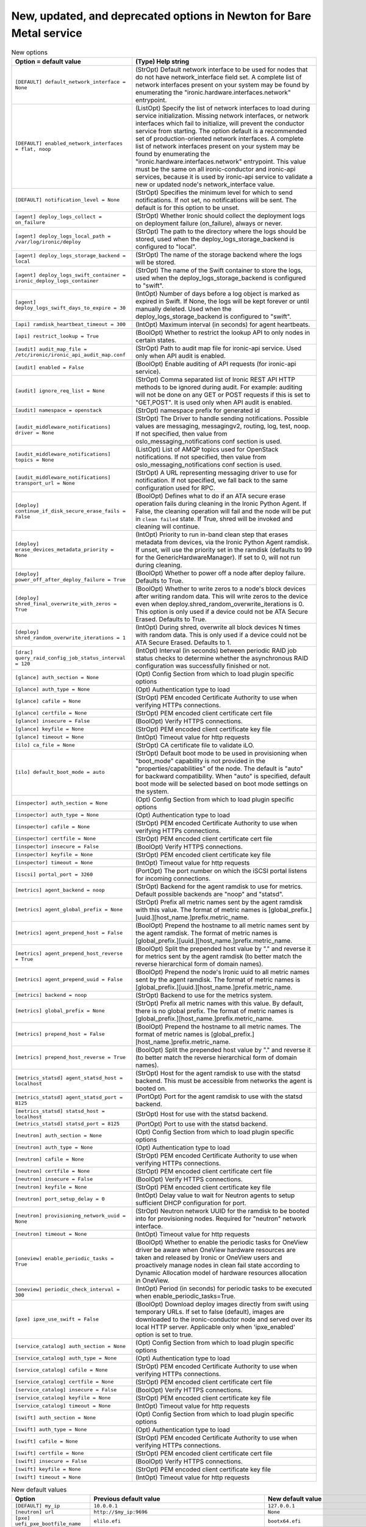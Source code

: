 New, updated, and deprecated options in Newton for Bare Metal service
~~~~~~~~~~~~~~~~~~~~~~~~~~~~~~~~~~~~~~~~~~~~~~~~~~~~~~~~~~~~~~~~~~~~~

..
  Warning: Do not edit this file. It is automatically generated and your
  changes will be overwritten. The tool to do so lives in the
  openstack-doc-tools repository.

.. list-table:: New options
   :header-rows: 1
   :class: config-ref-table

   * - Option = default value
     - (Type) Help string
   * - ``[DEFAULT] default_network_interface = None``
     - (StrOpt) Default network interface to be used for nodes that do not have network_interface field set. A complete list of network interfaces present on your system may be found by enumerating the "ironic.hardware.interfaces.network" entrypoint.
   * - ``[DEFAULT] enabled_network_interfaces = flat, noop``
     - (ListOpt) Specify the list of network interfaces to load during service initialization. Missing network interfaces, or network interfaces which fail to initialize, will prevent the conductor service from starting. The option default is a recommended set of production-oriented network interfaces. A complete list of network interfaces present on your system may be found by enumerating the "ironic.hardware.interfaces.network" entrypoint. This value must be the same on all ironic-conductor and ironic-api services, because it is used by ironic-api service to validate a new or updated node's network_interface value.
   * - ``[DEFAULT] notification_level = None``
     - (StrOpt) Specifies the minimum level for which to send notifications. If not set, no notifications will be sent. The default is for this option to be unset.
   * - ``[agent] deploy_logs_collect = on_failure``
     - (StrOpt) Whether Ironic should collect the deployment logs on deployment failure (on_failure), always or never.
   * - ``[agent] deploy_logs_local_path = /var/log/ironic/deploy``
     - (StrOpt) The path to the directory where the logs should be stored, used when the deploy_logs_storage_backend is configured to "local".
   * - ``[agent] deploy_logs_storage_backend = local``
     - (StrOpt) The name of the storage backend where the logs will be stored.
   * - ``[agent] deploy_logs_swift_container = ironic_deploy_logs_container``
     - (StrOpt) The name of the Swift container to store the logs, used when the deploy_logs_storage_backend is configured to "swift".
   * - ``[agent] deploy_logs_swift_days_to_expire = 30``
     - (IntOpt) Number of days before a log object is marked as expired in Swift. If None, the logs will be kept forever or until manually deleted. Used when the deploy_logs_storage_backend is configured to "swift".
   * - ``[api] ramdisk_heartbeat_timeout = 300``
     - (IntOpt) Maximum interval (in seconds) for agent heartbeats.
   * - ``[api] restrict_lookup = True``
     - (BoolOpt) Whether to restrict the lookup API to only nodes in certain states.
   * - ``[audit] audit_map_file = /etc/ironic/ironic_api_audit_map.conf``
     - (StrOpt) Path to audit map file for ironic-api service. Used only when API audit is enabled.
   * - ``[audit] enabled = False``
     - (BoolOpt) Enable auditing of API requests (for ironic-api service).
   * - ``[audit] ignore_req_list = None``
     - (StrOpt) Comma separated list of Ironic REST API HTTP methods to be ignored during audit. For example: auditing will not be done on any GET or POST requests if this is set to "GET,POST". It is used only when API audit is enabled.
   * - ``[audit] namespace = openstack``
     - (StrOpt) namespace prefix for generated id
   * - ``[audit_middleware_notifications] driver = None``
     - (StrOpt) The Driver to handle sending notifications. Possible values are messaging, messagingv2, routing, log, test, noop. If not specified, then value from oslo_messaging_notifications conf section is used.
   * - ``[audit_middleware_notifications] topics = None``
     - (ListOpt) List of AMQP topics used for OpenStack notifications. If not specified, then value from oslo_messaging_notifications conf section is used.
   * - ``[audit_middleware_notifications] transport_url = None``
     - (StrOpt) A URL representing messaging driver to use for notification. If not specified, we fall back to the same configuration used for RPC.
   * - ``[deploy] continue_if_disk_secure_erase_fails = False``
     - (BoolOpt) Defines what to do if an ATA secure erase operation fails during cleaning in the Ironic Python Agent. If False, the cleaning operation will fail and the node will be put in ``clean failed`` state. If True, shred will be invoked and cleaning will continue.
   * - ``[deploy] erase_devices_metadata_priority = None``
     - (IntOpt) Priority to run in-band clean step that erases metadata from devices, via the Ironic Python Agent ramdisk. If unset, will use the priority set in the ramdisk (defaults to 99 for the GenericHardwareManager). If set to 0, will not run during cleaning.
   * - ``[deploy] power_off_after_deploy_failure = True``
     - (BoolOpt) Whether to power off a node after deploy failure. Defaults to True.
   * - ``[deploy] shred_final_overwrite_with_zeros = True``
     - (BoolOpt) Whether to write zeros to a node's block devices after writing random data. This will write zeros to the device even when deploy.shred_random_overwrite_iterations is 0. This option is only used if a device could not be ATA Secure Erased. Defaults to True.
   * - ``[deploy] shred_random_overwrite_iterations = 1``
     - (IntOpt) During shred, overwrite all block devices N times with random data. This is only used if a device could not be ATA Secure Erased. Defaults to 1.
   * - ``[drac] query_raid_config_job_status_interval = 120``
     - (IntOpt) Interval (in seconds) between periodic RAID job status checks to determine whether the asynchronous RAID configuration was successfully finished or not.
   * - ``[glance] auth_section = None``
     - (Opt) Config Section from which to load plugin specific options
   * - ``[glance] auth_type = None``
     - (Opt) Authentication type to load
   * - ``[glance] cafile = None``
     - (StrOpt) PEM encoded Certificate Authority to use when verifying HTTPs connections.
   * - ``[glance] certfile = None``
     - (StrOpt) PEM encoded client certificate cert file
   * - ``[glance] insecure = False``
     - (BoolOpt) Verify HTTPS connections.
   * - ``[glance] keyfile = None``
     - (StrOpt) PEM encoded client certificate key file
   * - ``[glance] timeout = None``
     - (IntOpt) Timeout value for http requests
   * - ``[ilo] ca_file = None``
     - (StrOpt) CA certificate file to validate iLO.
   * - ``[ilo] default_boot_mode = auto``
     - (StrOpt) Default boot mode to be used in provisioning when "boot_mode" capability is not provided in the "properties/capabilities" of the node. The default is "auto" for backward compatibility. When "auto" is specified, default boot mode will be selected based on boot mode settings on the system.
   * - ``[inspector] auth_section = None``
     - (Opt) Config Section from which to load plugin specific options
   * - ``[inspector] auth_type = None``
     - (Opt) Authentication type to load
   * - ``[inspector] cafile = None``
     - (StrOpt) PEM encoded Certificate Authority to use when verifying HTTPs connections.
   * - ``[inspector] certfile = None``
     - (StrOpt) PEM encoded client certificate cert file
   * - ``[inspector] insecure = False``
     - (BoolOpt) Verify HTTPS connections.
   * - ``[inspector] keyfile = None``
     - (StrOpt) PEM encoded client certificate key file
   * - ``[inspector] timeout = None``
     - (IntOpt) Timeout value for http requests
   * - ``[iscsi] portal_port = 3260``
     - (PortOpt) The port number on which the iSCSI portal listens for incoming connections.
   * - ``[metrics] agent_backend = noop``
     - (StrOpt) Backend for the agent ramdisk to use for metrics. Default possible backends are "noop" and "statsd".
   * - ``[metrics] agent_global_prefix = None``
     - (StrOpt) Prefix all metric names sent by the agent ramdisk with this value. The format of metric names is [global_prefix.][uuid.][host_name.]prefix.metric_name.
   * - ``[metrics] agent_prepend_host = False``
     - (BoolOpt) Prepend the hostname to all metric names sent by the agent ramdisk. The format of metric names is [global_prefix.][uuid.][host_name.]prefix.metric_name.
   * - ``[metrics] agent_prepend_host_reverse = True``
     - (BoolOpt) Split the prepended host value by "." and reverse it for metrics sent by the agent ramdisk (to better match the reverse hierarchical form of domain names).
   * - ``[metrics] agent_prepend_uuid = False``
     - (BoolOpt) Prepend the node's Ironic uuid to all metric names sent by the agent ramdisk. The format of metric names is [global_prefix.][uuid.][host_name.]prefix.metric_name.
   * - ``[metrics] backend = noop``
     - (StrOpt) Backend to use for the metrics system.
   * - ``[metrics] global_prefix = None``
     - (StrOpt) Prefix all metric names with this value. By default, there is no global prefix. The format of metric names is [global_prefix.][host_name.]prefix.metric_name.
   * - ``[metrics] prepend_host = False``
     - (BoolOpt) Prepend the hostname to all metric names. The format of metric names is [global_prefix.][host_name.]prefix.metric_name.
   * - ``[metrics] prepend_host_reverse = True``
     - (BoolOpt) Split the prepended host value by "." and reverse it (to better match the reverse hierarchical form of domain names).
   * - ``[metrics_statsd] agent_statsd_host = localhost``
     - (StrOpt) Host for the agent ramdisk to use with the statsd backend. This must be accessible from networks the agent is booted on.
   * - ``[metrics_statsd] agent_statsd_port = 8125``
     - (PortOpt) Port for the agent ramdisk to use with the statsd backend.
   * - ``[metrics_statsd] statsd_host = localhost``
     - (StrOpt) Host for use with the statsd backend.
   * - ``[metrics_statsd] statsd_port = 8125``
     - (PortOpt) Port to use with the statsd backend.
   * - ``[neutron] auth_section = None``
     - (Opt) Config Section from which to load plugin specific options
   * - ``[neutron] auth_type = None``
     - (Opt) Authentication type to load
   * - ``[neutron] cafile = None``
     - (StrOpt) PEM encoded Certificate Authority to use when verifying HTTPs connections.
   * - ``[neutron] certfile = None``
     - (StrOpt) PEM encoded client certificate cert file
   * - ``[neutron] insecure = False``
     - (BoolOpt) Verify HTTPS connections.
   * - ``[neutron] keyfile = None``
     - (StrOpt) PEM encoded client certificate key file
   * - ``[neutron] port_setup_delay = 0``
     - (IntOpt) Delay value to wait for Neutron agents to setup sufficient DHCP configuration for port.
   * - ``[neutron] provisioning_network_uuid = None``
     - (StrOpt) Neutron network UUID for the ramdisk to be booted into for provisioning nodes. Required for "neutron" network interface.
   * - ``[neutron] timeout = None``
     - (IntOpt) Timeout value for http requests
   * - ``[oneview] enable_periodic_tasks = True``
     - (BoolOpt) Whether to enable the periodic tasks for OneView driver be aware when OneView hardware resources are taken and released by Ironic or OneView users and proactively manage nodes in clean fail state according to Dynamic Allocation model of hardware resources allocation in OneView.
   * - ``[oneview] periodic_check_interval = 300``
     - (IntOpt) Period (in seconds) for periodic tasks to be executed when enable_periodic_tasks=True.
   * - ``[pxe] ipxe_use_swift = False``
     - (BoolOpt) Download deploy images directly from swift using temporary URLs. If set to false (default), images are downloaded to the ironic-conductor node and served over its local HTTP server. Applicable only when 'ipxe_enabled' option is set to true.
   * - ``[service_catalog] auth_section = None``
     - (Opt) Config Section from which to load plugin specific options
   * - ``[service_catalog] auth_type = None``
     - (Opt) Authentication type to load
   * - ``[service_catalog] cafile = None``
     - (StrOpt) PEM encoded Certificate Authority to use when verifying HTTPs connections.
   * - ``[service_catalog] certfile = None``
     - (StrOpt) PEM encoded client certificate cert file
   * - ``[service_catalog] insecure = False``
     - (BoolOpt) Verify HTTPS connections.
   * - ``[service_catalog] keyfile = None``
     - (StrOpt) PEM encoded client certificate key file
   * - ``[service_catalog] timeout = None``
     - (IntOpt) Timeout value for http requests
   * - ``[swift] auth_section = None``
     - (Opt) Config Section from which to load plugin specific options
   * - ``[swift] auth_type = None``
     - (Opt) Authentication type to load
   * - ``[swift] cafile = None``
     - (StrOpt) PEM encoded Certificate Authority to use when verifying HTTPs connections.
   * - ``[swift] certfile = None``
     - (StrOpt) PEM encoded client certificate cert file
   * - ``[swift] insecure = False``
     - (BoolOpt) Verify HTTPS connections.
   * - ``[swift] keyfile = None``
     - (StrOpt) PEM encoded client certificate key file
   * - ``[swift] timeout = None``
     - (IntOpt) Timeout value for http requests

.. list-table:: New default values
   :header-rows: 1
   :class: config-ref-table

   * - Option
     - Previous default value
     - New default value
   * - ``[DEFAULT] my_ip``
     - ``10.0.0.1``
     - ``127.0.0.1``
   * - ``[neutron] url``
     - ``http://$my_ip:9696``
     - ``None``
   * - ``[pxe] uefi_pxe_bootfile_name``
     - ``elilo.efi``
     - ``bootx64.efi``
   * - ``[pxe] uefi_pxe_config_template``
     - ``$pybasedir/drivers/modules/elilo_efi_pxe_config.template``
     - ``$pybasedir/drivers/modules/pxe_grub_config.template``

.. list-table:: Deprecated options
   :header-rows: 1
   :class: config-ref-table

   * - Deprecated option
     - New Option
   * - ``[DEFAULT] use_syslog``
     - ``None``
   * - ``[agent] heartbeat_timeout``
     - ``[api] ramdisk_heartbeat_timeout``
   * - ``[deploy] erase_devices_iterations``
     - ``[deploy] shred_random_overwrite_iterations``
   * - ``[keystone_authtoken] cafile``
     - ``[glance] cafile``
   * - ``[keystone_authtoken] cafile``
     - ``[neutron] cafile``
   * - ``[keystone_authtoken] cafile``
     - ``[service_catalog] cafile``
   * - ``[keystone_authtoken] cafile``
     - ``[swift] cafile``
   * - ``[keystone_authtoken] cafile``
     - ``[inspector] cafile``
   * - ``[keystone_authtoken] certfile``
     - ``[service_catalog] certfile``
   * - ``[keystone_authtoken] certfile``
     - ``[neutron] certfile``
   * - ``[keystone_authtoken] certfile``
     - ``[glance] certfile``
   * - ``[keystone_authtoken] certfile``
     - ``[inspector] certfile``
   * - ``[keystone_authtoken] certfile``
     - ``[swift] certfile``
   * - ``[keystone_authtoken] insecure``
     - ``[glance] insecure``
   * - ``[keystone_authtoken] insecure``
     - ``[inspector] insecure``
   * - ``[keystone_authtoken] insecure``
     - ``[swift] insecure``
   * - ``[keystone_authtoken] insecure``
     - ``[service_catalog] insecure``
   * - ``[keystone_authtoken] insecure``
     - ``[neutron] insecure``
   * - ``[keystone_authtoken] keyfile``
     - ``[inspector] keyfile``
   * - ``[keystone_authtoken] keyfile``
     - ``[swift] keyfile``
   * - ``[keystone_authtoken] keyfile``
     - ``[neutron] keyfile``
   * - ``[keystone_authtoken] keyfile``
     - ``[glance] keyfile``
   * - ``[keystone_authtoken] keyfile``
     - ``[service_catalog] keyfile``

